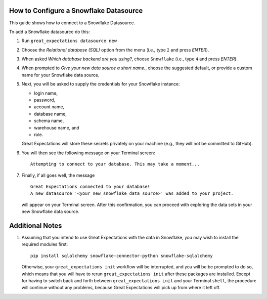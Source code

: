 .. _snowflake:

#######################################
How to Configure a Snowflake Datasource
#######################################

This guide shows how to connect to a Snowflake Datasource.

To add a Snowflake datasource do this:

#.
    Run ``great_expectations datasource new``
#.
    Choose the *Relational database (SQL)* option from the menu (i.e., type ``2`` and press `ENTER`).
#.
    When asked *Which database backend are you using?*, choose ``Snowflake`` (i.e., type ``4`` and press `ENTER`).
#.
    When prompted to *Give your new data source a short name.*, choose the suggested default, or provide a custom name
    for your Snowflake data source.
#.
    Next, you will be asked to supply the credentials for your Snowflake instance:

    * login name,
    * password,
    * account name,
    * database name,
    * schema name,
    * warehouse name, and
    * role.

    Great Expectations will store these secrets privately on your machine (e.g., they will not be committed to GitHub).
#.
    You will then see the following message on your Terminal screen:
    ::
        Attempting to connect to your database. This may take a moment...
#.
    Finally, if all goes well, the message
    ::
        Great Expectations connected to your database!
        A new datasource '<your_new_snowflake_data_source>' was added to your project.

    will appear on your Terminal screen. After this confirmation, you can proceed with exploring the data sets in your
    new Snowflake data source.

################
Additional Notes
################

#.
    Assuming that you intend to use Great Expectations with the data in Snowflake, you may wish to install the required
    modules first:
    ::
        pip install sqlalchemy snowflake-connector-python snowflake-sqlalchemy

    Otherwise, your ``great_expectations init`` workflow will be interrupted, and you will be be prompted to do so,
    which means that you will have to rerun ``great_expectations init`` after these packages are installed.  Except for
    having to switch back and forth between ``great_expectations init`` and your Terminal ``shell``, the procedure will
    continue without any problems, because Great Expectations will pick up from where it left off.
